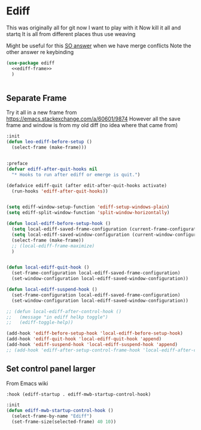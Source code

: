 #+TITLE Emacs configuration org Git configuration0
#+PROPERTY:header-args :cache yes :tangle yes :comments noweb
* Ediff
:PROPERTIES:
:ID:       org_mark_2020-10-25T17-28-25+00-00_mini12.local:9C579DD9-846E-4311-B3DA-BFDC51BEFE8C
:END:
This was originally all for git now I want to play with it
Now kill it all and startq
It is all from different places thus use weaving

Might be useful for this [[https://stackoverflow.com/a/29757750/151019][SO answer]] when we have merge conflicts Note the other answer re keybinding

#+NAME: org_mark_2020-10-25T17-28-25+00-00_mini12.local_587F425F-D07A-4E6C-9D67-0FD960007DC2
#+begin_src emacs-lisp
(use-package ediff
  <<ediff-frame>>
  )


#+end_src
** Separate Frame
:PROPERTIES:
:ID:       org_mark_2020-10-25T17-28-25+00-00_mini12.local:FCB51941-6C0D-489C-9A86-69F191D35401
:END:
Try it all in a new frame from https://emacs.stackexchange.com/a/60601/9874
However all the save frame and window is from my old diff (no idea where that came from)
#+NAME: org_mark_2020-10-25T21-37-40+00-00_mini12.local_59BC122D-3C25-472C-98CB-C8025DB70166
#+begin_src emacs-lisp :tangle no :noweb-ref ediff-frame
:init
(defun leo-ediff-before-setup ()
  (select-frame (make-frame)))


:preface
(defvar ediff-after-quit-hooks nil
  "* Hooks to run after ediff or emerge is quit.")

(defadvice ediff-quit (after edit-after-quit-hooks activate)
  (run-hooks 'ediff-after-quit-hooks))


(setq ediff-window-setup-function 'ediff-setup-windows-plain)
(setq ediff-split-window-function 'split-window-horizontally)

(defun local-ediff-before-setup-hook ()
  (setq local-ediff-saved-frame-configuration (current-frame-configuration))
  (setq local-ediff-saved-window-configuration (current-window-configuration))
  (select-frame (make-frame))
  ;; (local-ediff-frame-maximize)
  )


(defun local-ediff-quit-hook ()
  (set-frame-configuration local-ediff-saved-frame-configuration)
  (set-window-configuration local-ediff-saved-window-configuration))

(defun local-ediff-suspend-hook ()
  (set-frame-configuration local-ediff-saved-frame-configuration)
  (set-window-configuration local-ediff-saved-window-configuration))

;; (defun local-ediff-after-control-hook ()
;;   (message "in ediff helkp toggle")
;;   (ediff-toggle-help))

(add-hook 'ediff-before-setup-hook 'local-ediff-before-setup-hook)
(add-hook 'ediff-quit-hook 'local-ediff-quit-hook 'append)
(add-hook 'ediff-suspend-hook 'local-ediff-suspend-hook 'append)
;; (add-hook 'ediff-after-setup-control-frame-hook 'local-ediff-after-control-hook)

#+end_src
** Set control panel larger
:PROPERTIES:
:ID:       org_mark_2020-10-25T21-37-40+00-00_mini12.local:3E50C51F-3B98-40FF-AEE6-A33BF30538C9
:END:
From Emacs wiki
#+NAME: org_mark_2020-10-25T21-37-40+00-00_mini12.local_A65CB2C2-2A77-4367-9C18-B426D4C32A42
#+begin_src emacs-lisp :tangle no :noweb-ref ediff-framex
:hook (ediff-startup . ediff-mwb-startup-control-hook)

:init
(defun ediff-mwb-startup-control-hook ()
  (select-frame-by-name "Ediff")
  (set-frame-size(selected-frame) 40 10))
#+end_src

